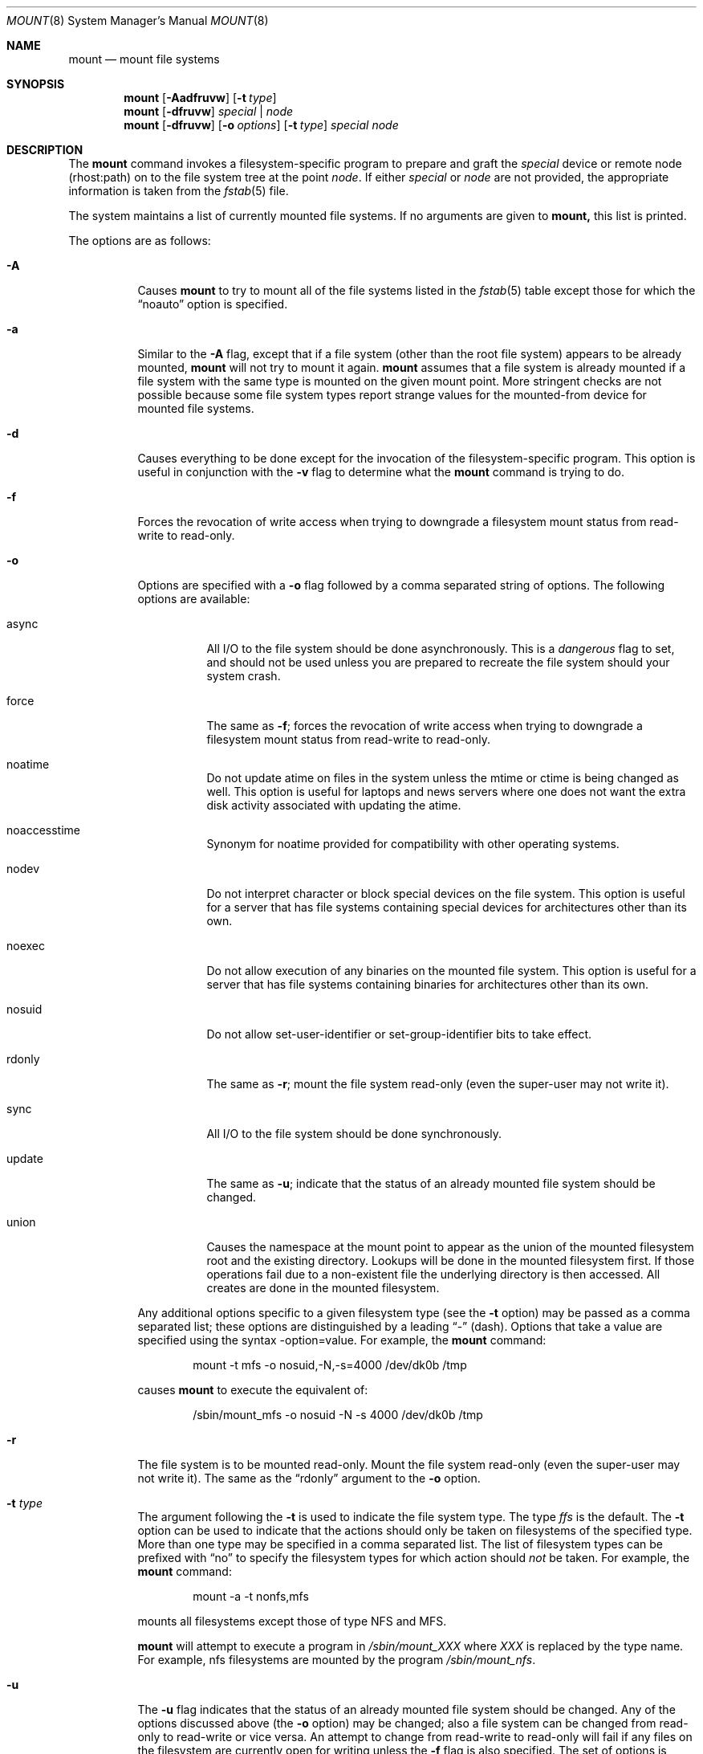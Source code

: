 .\"	$OpenBSD: mount.8,v 1.11 1998/11/11 22:19:58 aaron Exp $
.\"	$NetBSD: mount.8,v 1.11 1995/07/12 06:23:21 cgd Exp $
.\"
.\" Copyright (c) 1980, 1989, 1991, 1993
.\"	The Regents of the University of California.  All rights reserved.
.\"
.\" Redistribution and use in source and binary forms, with or without
.\" modification, are permitted provided that the following conditions
.\" are met:
.\" 1. Redistributions of source code must retain the above copyright
.\"    notice, this list of conditions and the following disclaimer.
.\" 2. Redistributions in binary form must reproduce the above copyright
.\"    notice, this list of conditions and the following disclaimer in the
.\"    documentation and/or other materials provided with the distribution.
.\" 3. All advertising materials mentioning features or use of this software
.\"    must display the following acknowledgement:
.\"	This product includes software developed by the University of
.\"	California, Berkeley and its contributors.
.\" 4. Neither the name of the University nor the names of its contributors
.\"    may be used to endorse or promote products derived from this software
.\"    without specific prior written permission.
.\"
.\" THIS SOFTWARE IS PROVIDED BY THE REGENTS AND CONTRIBUTORS ``AS IS'' AND
.\" ANY EXPRESS OR IMPLIED WARRANTIES, INCLUDING, BUT NOT LIMITED TO, THE
.\" IMPLIED WARRANTIES OF MERCHANTABILITY AND FITNESS FOR A PARTICULAR PURPOSE
.\" ARE DISCLAIMED.  IN NO EVENT SHALL THE REGENTS OR CONTRIBUTORS BE LIABLE
.\" FOR ANY DIRECT, INDIRECT, INCIDENTAL, SPECIAL, EXEMPLARY, OR CONSEQUENTIAL
.\" DAMAGES (INCLUDING, BUT NOT LIMITED TO, PROCUREMENT OF SUBSTITUTE GOODS
.\" OR SERVICES; LOSS OF USE, DATA, OR PROFITS; OR BUSINESS INTERRUPTION)
.\" HOWEVER CAUSED AND ON ANY THEORY OF LIABILITY, WHETHER IN CONTRACT, STRICT
.\" LIABILITY, OR TORT (INCLUDING NEGLIGENCE OR OTHERWISE) ARISING IN ANY WAY
.\" OUT OF THE USE OF THIS SOFTWARE, EVEN IF ADVISED OF THE POSSIBILITY OF
.\" SUCH DAMAGE.
.\"
.\"     @(#)mount.8	8.7 (Berkeley) 3/27/94
.\"
.Dd March 27, 1994
.Dt MOUNT 8
.Os BSD 4
.Sh NAME
.Nm mount
.Nd mount file systems
.Sh SYNOPSIS
.Nm mount
.Op Fl Aadfruvw
.Op Fl t Ar type 
.Nm mount
.Op Fl dfruvw
.Ar special | node
.Nm mount
.Op Fl dfruvw
.Op Fl o Ar options
.Op Fl t Ar type
.Ar special node
.Sh DESCRIPTION
The
.Nm mount
command invokes a filesystem-specific program to prepare
and graft the
.Ar special
device or remote node (rhost:path) on to the file system
tree at the point
.Ar node .
If either
.Ar special
or
.Ar node
are not provided, the appropriate information is taken from the
.Xr fstab 5
file.
.Pp
The system maintains a list of currently mounted file systems.
If no arguments are given to
.Nm mount,
this list is printed.
.Pp
The options are as follows:
.Bl -tag -width indent
.It Fl A
Causes
.Nm mount
to try to mount all of the file systems listed in the
.Xr fstab 5
table except those for which the
.Dq noauto
option is specified.
.It Fl a
Similar to the
.Fl A
flag, except that if a file system (other than the root file system)
appears to be already mounted,
.Nm mount
will not try to mount it again.
.Nm mount
assumes that a file system is already mounted if a file system with
the same type is mounted on the given mount point.
More stringent checks are not possible because some file system types
report strange values for the mounted-from device for mounted file
systems.
.It Fl d
Causes everything to be done except for the invocation of
the filesystem-specific program.
This option is useful in conjunction with the
.Fl v
flag to
determine what the
.Nm mount
command is trying to do.
.It Fl f
Forces the revocation of write access when trying to downgrade
a filesystem mount status from read-write to read-only.
.It Fl o
Options are specified with a
.Fl o
flag followed by a comma separated string of options.
The following options are available:
.Bl -tag -width indent
.It async
All
.Tn I/O
to the file system should be done asynchronously.
This is a
.Em dangerous
flag to set,
and should not be used unless you are prepared to recreate the file
system should your system crash.
.It force
The same as
.Fl f ;
forces the revocation of write access when trying to downgrade
a filesystem mount status from read-write to read-only.
.It noatime
Do not update atime on files in the system unless the mtime or ctime
is being changed as well.
This option is useful for laptops and news servers where one does
not want the extra disk activity associated with updating the atime.
.It noaccesstime
Synonym for noatime provided for compatibility with
other operating systems.
.It nodev
Do not interpret character or block special devices on the file system.
This option is useful for a server that has file systems containing
special devices for architectures other than its own.
.It noexec
Do not allow execution of any binaries on the mounted file system.
This option is useful for a server that has file systems containing
binaries for architectures other than its own.
.It nosuid
Do not allow set-user-identifier or set-group-identifier bits to take effect.
.It rdonly
The same as
.Fl r ;
mount the file system read-only (even the super-user may not write it).
.It sync
All
.Tn I/O
to the file system should be done synchronously.
.It update
The same as
.Fl u ;
indicate that the status of an already mounted file system should be changed.
.It union
Causes the namespace at the mount point to appear as the union
of the mounted filesystem root and the existing directory.
Lookups will be done in the mounted filesystem first.
If those operations fail due to a non-existent file the underlying
directory is then accessed.
All creates are done in the mounted filesystem.
.El
.Pp
Any additional options specific to a given filesystem type (see the
.Fl t
option) may be passed as a comma separated list; these options are
distinguished by a leading
.Dq \&-
(dash).
Options that take a value are specified using the syntax -option=value.
For example, the
.Nm mount
command:
.Bd -literal -offset indent
mount -t mfs -o nosuid,-N,-s=4000 /dev/dk0b /tmp
.Ed
.Pp
causes
.Nm mount
to execute the equivalent of:
.Bd -literal -offset indent
/sbin/mount_mfs -o nosuid -N -s 4000 /dev/dk0b /tmp
.Ed
.It Fl r
The file system is to be mounted read-only.
Mount the file system read-only (even the super-user may not write it).
The same as the
.Dq rdonly
argument to the
.Fl o
option.
.It Fl t Ar type
The argument following the
.Fl t
is used to indicate the file system type.
The type
.Ar ffs
is the default.
The
.Fl t
option can be used
to indicate that the actions should only be taken on
filesystems of the specified type.
More than one type may be specified in a comma separated list.
The list of filesystem types can be prefixed with
.Dq no
to specify the filesystem types for which action should
.Em not
be taken.
For example, the
.Nm mount
command:
.Bd -literal -offset indent
mount -a -t nonfs,mfs
.Ed
.Pp
mounts all filesystems except those of type
.Tn NFS
and
.Tn MFS .
.Pp
.Nm mount
will attempt to execute a program in
.Pa /sbin/mount_ Ns Em XXX
where
.Em XXX
is replaced by the type name.
For example, nfs filesystems are mounted by the program
.Pa /sbin/mount_nfs .
.It Fl u
The
.Fl u
flag indicates that the status of an already mounted file
system should be changed.
Any of the options discussed above (the
.Fl o
option)
may be changed;
also a file system can be changed from read-only to read-write
or vice versa.
An attempt to change from read-write to read-only will fail if any
files on the filesystem are currently open for writing unless the
.Fl f
flag is also specified.
The set of options is determined by first extracting the options
for the file system from the
.Xr fstab 5
table,
then applying any options specified by the
.Fl o
argument,
and finally applying the
.Fl r
or
.Fl w
option.
.It Fl v
Verbose mode.
.It Fl w
The file system object is to be read and write.
.El
.Pp
The options specific to the various file system types are
described in the manual pages for those file systems'
.Nm mount_XXX
commands.  For instance, the options specific to Berkekely
Fast File Systems are described in the
.Xr mount_ffs 8
manual page.
.Sh FILES
.Bl -tag -width /etc/fstab -compact
.It Pa /etc/fstab
file system table
.El
.Sh SEE ALSO
.Xr mount 2 ,
.Xr fstab 5 ,
.Xr mount_ados 8 ,
.Xr mount_cd9660 8 ,
.Xr mount_fdesc 8 ,
.Xr mount_ffs 8 ,
.Xr mount_kernfs 8 ,
.Xr mount_mfs 8 ,
.Xr mount_msdos 8 ,
.Xr mount_nfs 8 ,
.Xr mount_null 8 ,
.Xr mount_portal 8 ,
.Xr mount_procfs 8 ,
.Xr mount_umap 8 ,
.Xr mount_union 8 ,
.Xr mount_xfs 8 ,
.Xr umount 8
.Sh HISTORY
A
.Nm mount
command appeared in
.At v6 .
